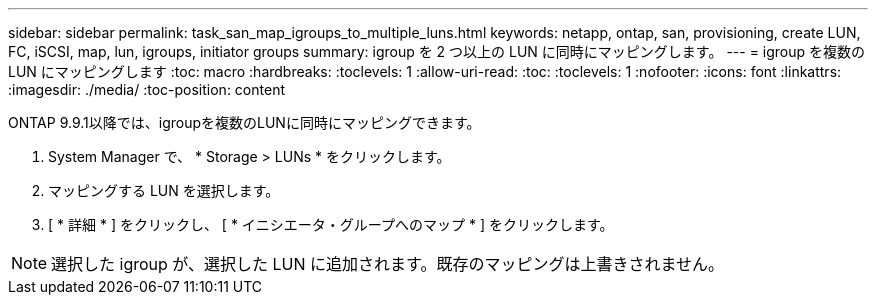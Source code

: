 ---
sidebar: sidebar 
permalink: task_san_map_igroups_to_multiple_luns.html 
keywords: netapp, ontap, san, provisioning, create LUN, FC, iSCSI, map, lun, igroups, initiator groups 
summary: igroup を 2 つ以上の LUN に同時にマッピングします。 
---
= igroup を複数の LUN にマッピングします
:toc: macro
:hardbreaks:
:toclevels: 1
:allow-uri-read: 
:toc: 
:toclevels: 1
:nofooter: 
:icons: font
:linkattrs: 
:imagesdir: ./media/
:toc-position: content


[role="lead"]
ONTAP 9.9.1以降では、igroupを複数のLUNに同時にマッピングできます。

. System Manager で、 * Storage > LUNs * をクリックします。
. マッピングする LUN を選択します。
. [ * 詳細 * ] をクリックし、 [ * イニシエータ・グループへのマップ * ] をクリックします。



NOTE: 選択した igroup が、選択した LUN に追加されます。既存のマッピングは上書きされません。
